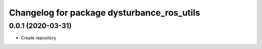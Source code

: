 ^^^^^^^^^^^^^^^^^^^^^^^^^^^^^^^^^^^^^^^^^^^
Changelog for package dysturbance_ros_utils
^^^^^^^^^^^^^^^^^^^^^^^^^^^^^^^^^^^^^^^^^^^

0.0.1 (2020-03-31)
------------------
* Create repository